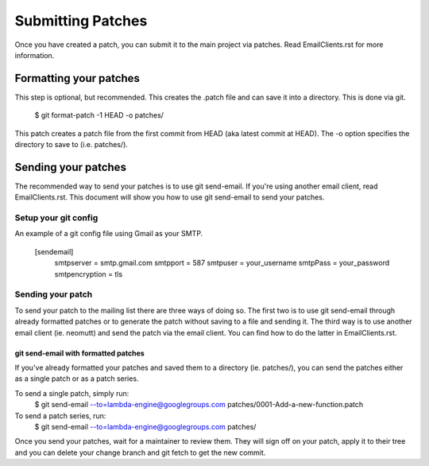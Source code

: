 ==================
Submitting Patches
==================

Once you have created a patch, you can submit it to the main project
via patches. Read EmailClients.rst for more information.

Formatting your patches
=======================
This step is optional, but recommended. This creates the .patch file
and can save it into a directory. This is done via git.

    $ git format-patch -1 HEAD -o patches/

This patch creates a patch file from the first commit from HEAD (aka
latest commit at HEAD). The -o option specifies the directory to save
to (i.e. patches/).

Sending your patches
====================
The recommended way to send your patches is to use git send-email.
If you're using another email client, read EmailClients.rst. This
document will show you how to use git send-email to send your patches.

Setup your git config
---------------------
An example of a git config file using Gmail as your SMTP.

    [sendemail]
        smtpserver = smtp.gmail.com
        smtpport = 587
        smtpuser = your_username
        smtpPass = your_password
        smtpencryption = tls

Sending your patch
------------------
To send your patch to the mailing list there are three ways of doing
so. The first two is to use git send-email through already formatted
patches or to generate the patch without saving to a file and sending
it. The third way is to use another email client (ie. neomutt) and send
the patch via the email client. You can find how to do the latter in
EmailClients.rst.

git send-email with formatted patches
~~~~~~~~~~~~~~~~~~~~~~~~~~~~~~~~~~~~~
If you've already formatted your patches and saved them to a directory
(ie. patches/), you can send the patches either as a single patch or as
a patch series.

To send a single patch, simply run:
    $ git send-email --to=lambda-engine@googlegroups.com patches/0001-Add-a-new-function.patch

To send a patch series, run:
    $ git send-email --to=lambda-engine@googlegroups.com patches/

Once you send your patches, wait for a maintainer to review them. They
will sign off on your patch, apply it to their tree and you can delete
your change branch and git fetch to get the new commit.
